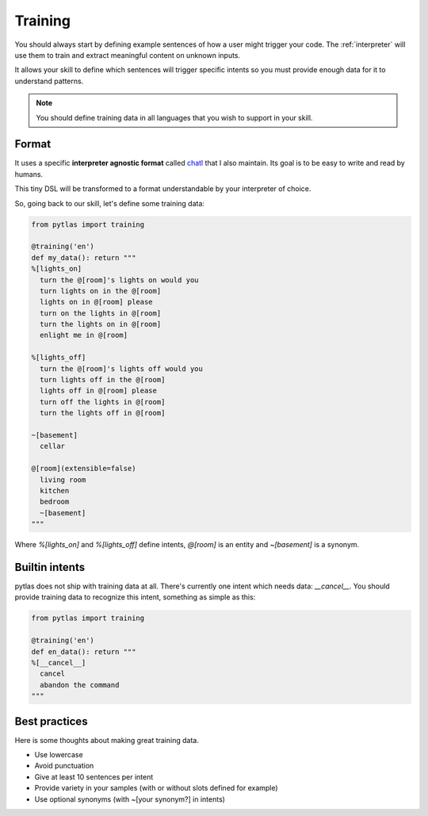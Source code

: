 .. _training:

Training
========

You should always start by defining example sentences of how a user might
trigger your code. The :ref:`interpreter` will use them to train and extract
meaningful content on unknown inputs.

It allows your skill to define which sentences will trigger specific intents so
you must provide enough data for it to understand patterns.

.. note::

  You should define training data in all languages that you wish to support in your skill.

Format
------

It uses a specific **interpreter agnostic format** called `chatl <https://github.com/atlassistant/chatl>`_ that I also maintain. Its goal is to be easy to write and read by humans.

This tiny DSL will be transformed to a format understandable by your
interpreter of choice.

So, going back to our skill, let's define some training data:

.. code-block:: python

  from pytlas import training

  @training('en')
  def my_data(): return """
  %[lights_on]
    turn the @[room]'s lights on would you
    turn lights on in the @[room]
    lights on in @[room] please
    turn on the lights in @[room]
    turn the lights on in @[room]
    enlight me in @[room]

  %[lights_off]
    turn the @[room]'s lights off would you
    turn lights off in the @[room]
    lights off in @[room] please
    turn off the lights in @[room]
    turn the lights off in @[room]

  ~[basement]
    cellar

  @[room](extensible=false)
    living room
    kitchen
    bedroom
    ~[basement]
  """

Where `%[lights_on]` and `%[lights_off]` define intents, `@[room]` is an
entity and `~[basement]` is a synonym.

Builtin intents
---------------

pytlas does not ship with training data at all. There's currently one intent
which needs data: `__cancel__`. You should provide training data to recognize
this intent, something as simple as this:

.. code-block:: python

  from pytlas import training

  @training('en')
  def en_data(): return """
  %[__cancel__]
    cancel
    abandon the command
  """

Best practices
--------------

Here is some thoughts about making great training data.

* Use lowercase
* Avoid punctuation
* Give at least 10 sentences per intent
* Provide variety in your samples (with or without slots defined for example)
* Use optional synonyms (with ~[your synonym?] in intents)
